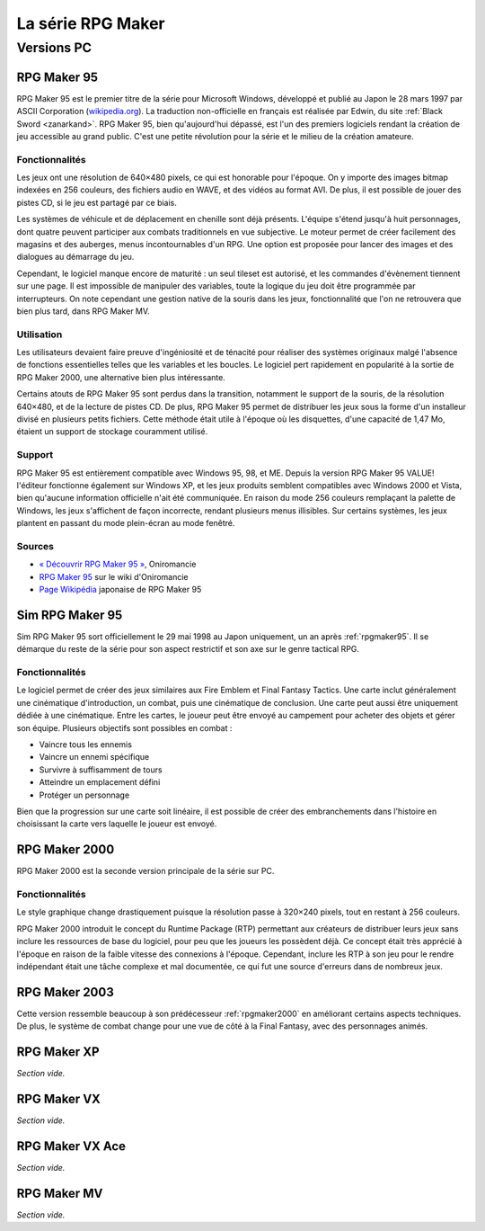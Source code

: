 .. meta::
   :description: Découvrez toute l'histoire de la série RPG Maker en français. Retracez l'historique de toutes les versions, de RPG Maker 95 à RPG Maker MV, avec leurs fonctionnalités et leur réception dans la communauté.

La série RPG Maker
==================

Versions PC
-----------

.. _rpgmaker95:

RPG Maker 95
~~~~~~~~~~~~

RPG Maker 95 est le premier titre de la série pour Microsoft Windows, développé et publié au Japon le 28 mars 1997 par ASCII Corporation (`wikipedia.org <https://fr.wikipedia.org/wiki/ASCII_(entreprise)>`_). La traduction non-officielle en français est réalisée par Edwin, du site :ref:`Black Sword <zanarkand>`. RPG Maker 95, bien qu'aujourd'hui dépassé, est l'un des premiers logiciels rendant la création de jeu accessible au grand public. C'est une petite révolution pour la série et le milieu de la création amateure.

Fonctionnalités
>>>>>>>>>>>>>>>

Les jeux ont une résolution de 640×480 pixels, ce qui est honorable pour l'époque. On y importe des images bitmap indexées en 256 couleurs, des fichiers audio en WAVE, et des vidéos au format AVI. De plus, il est possible de jouer des pistes CD, si le jeu est partagé par ce biais.

Les systèmes de véhicule et de déplacement en chenille sont déjà présents. L'équipe s'étend jusqu'à huit personnages, dont quatre peuvent participer aux combats traditionnels en vue subjective. Le moteur permet de créer facilement des magasins et des auberges, menus incontournables d'un RPG. Une option est proposée pour lancer des images et des dialogues au démarrage du jeu.

Cependant, le logiciel manque encore de maturité : un seul tileset est autorisé, et les commandes d'évènement tiennent sur une page. Il est impossible de manipuler des variables, toute la logique du jeu doit être programmée par interrupteurs. On note cependant une gestion native de la souris dans les jeux, fonctionnalité que l'on ne retrouvera que bien plus tard, dans RPG Maker MV.

Utilisation
>>>>>>>>>>>

Les utilisateurs devaient faire preuve d'ingéniosité et de ténacité pour réaliser des systèmes originaux malgé l'absence de fonctions essentielles telles que les variables et les boucles. Le logiciel pert rapidement en popularité à la sortie de RPG Maker 2000, une alternative bien plus intéressante.

Certains atouts de RPG Maker 95 sont perdus dans la transition, notamment le support de la souris, de la résolution 640×480, et de la lecture de pistes CD. De plus, RPG Maker 95 permet de distribuer les jeux sous la forme d'un installeur divisé en plusieurs petits fichiers. Cette méthode était utile à l'époque où les disquettes, d'une capacité de 1,47 Mo, étaient un support de stockage couramment utilisé.

Support
>>>>>>>

RPG Maker 95 est entièrement compatible avec Windows 95, 98, et ME. Depuis la version RPG Maker 95 VALUE! l'éditeur fonctionne également sur Windows XP, et les jeux produits semblent compatibles avec Windows 2000 et Vista, bien qu'aucune information officielle n'ait été communiquée. En raison du mode 256 couleurs remplaçant la palette de Windows, les jeux s'affichent de façon incorrecte, rendant plusieurs menus illisibles. Sur certains systèmes, les jeux plantent en passant du mode plein-écran au mode fenêtré.

Sources
>>>>>>>

* `« Découvrir RPG Maker 95 » <http://www.rpg-maker.fr/decouvrir-logiciel-rm95.html>`_, Oniromancie
* `RPG Maker 95 <http://www.rpg-maker.fr/wiki-23-rpg-maker-95.html>`_ sur le wiki d'Oniromancie
* `Page Wikipédia <https://ja.wikipedia.org/wiki/RPG%E3%83%84%E3%82%AF%E3%83%BC%E3%83%AB95>`_ japonaise de RPG Maker 95

.. _simrpgmaker95:

Sim RPG Maker 95
~~~~~~~~~~~~~~~~

Sim RPG Maker 95 sort officiellement le 29 mai 1998 au Japon uniquement, un an après :ref:`rpgmaker95`. Il se démarque du reste de la série pour son aspect restrictif et son axe sur le genre tactical RPG.

Fonctionnalités
>>>>>>>>>>>>>>>

Le logiciel permet de créer des jeux similaires aux Fire Emblem et Final Fantasy Tactics. Une carte inclut généralement une cinématique d'introduction, un combat, puis une cinématique de conclusion. Une carte peut aussi être uniquement dédiée à une cinématique. Entre les cartes, le joueur peut être envoyé au campement pour acheter des objets et gérer son équipe. Plusieurs objectifs sont possibles en combat :

- Vaincre tous les ennemis
- Vaincre un ennemi spécifique
- Survivre à suffisamment de tours
- Atteindre un emplacement défini
- Protéger un personnage

Bien que la progression sur une carte soit linéaire, il est possible de créer des embranchements dans l'histoire en choisissant la carte vers laquelle le joueur est envoyé.

.. _rpgmaker2000:

RPG Maker 2000
~~~~~~~~~~~~~~

RPG Maker 2000 est la seconde version principale de la série sur PC.

Fonctionnalités
>>>>>>>>>>>>>>>

Le style graphique change drastiquement puisque la résolution passe à 320×240 pixels, tout en restant à 256 couleurs.

RPG Maker 2000 introduit le concept du Runtime Package (RTP) permettant aux créateurs de distribuer leurs jeux sans inclure les ressources de base du logiciel, pour peu que les joueurs les possèdent déjà. Ce concept était très apprécié à l'époque en raison de la faible vitesse des connexions à l'époque. Cependant, inclure les RTP à son jeu pour le rendre indépendant était une tâche complexe et mal documentée, ce qui fut une source d'erreurs dans de nombreux jeux.

.. _rpgmaker2003:

RPG Maker 2003
~~~~~~~~~~~~~~

Cette version ressemble beaucoup à son prédécesseur :ref:`rpgmaker2000` en améliorant certains aspects techniques. De plus, le système de combat change pour une vue de côté à la Final Fantasy, avec des personnages animés.

.. _rpgmakerxp:

RPG Maker XP
~~~~~~~~~~~~

*Section vide.*

.. _rpgmakervx:

RPG Maker VX
~~~~~~~~~~~~

*Section vide.*

.. _rpgmakervxace:

RPG Maker VX Ace
~~~~~~~~~~~~~~~~

*Section vide.*

.. _rpgmakermv:

RPG Maker MV
~~~~~~~~~~~~

*Section vide.*
